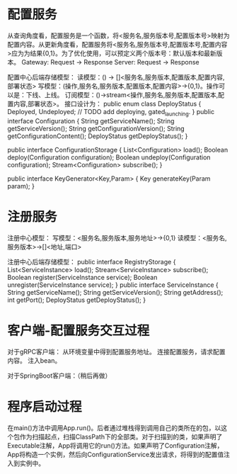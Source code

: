 
* 配置服务

从查询角度看，配置服务是一个函数，将<服务名,服务版本号,配置版本号>映射为配置内容。从更新角度看，配置服务将<服务名,服务版本号,配置版本号,配置内容>应为为结果{0,1}。为了优化使用，可以预定义两个版本号：默认版本和最新版本。
Gateway: Request -> Response
Server: Request -> Response

配置中心后端存储模型：
读模型：() -> []<服务名,服务版本,配置版本,配置内容,部署状态>
写模型：(操作,服务名,服务版本,配置版本,配置内容>->{0,1}。操作可以是：下线、上线。
订阅模型：()->stream<操作,服务名,服务版本,配置版本,配置内容,部署状态>。
接口设计为：
public enum class DeployStatus {
  Deployed, Undeployed;
  // TODO add deploying, gated_launching.
}
public interface Configuration {
  String getServiceName();
  String getServiceVersion();
  String getConfigurationVersion();
  String getConfigurationContent();
  DeployStatus getDeployStatus();
}

public interface ConfigurationStorage {
  List<Configuration> load();
  Boolean deploy(Configuration configuration);
  Boolean undeploy(Configuration configuration);
  Stream<Configuration> subscribe();
}

public interface KeyGenerator<Key,Param> {
  Key generateKey(Param param);
}

* 注册服务

注册中心模型：
写模型：<服务名,服务版本,服务地址>->{0,1}
读模型：<服务名,服务版本>->[]<地址,端口>


注册中心后端存储模型：
public interface RegistryStorage {
  List<ServiceInstance> load();
  Stream<ServiceInstance> subscribe();
  Boolean register(ServiceInstance service);
  Boolean unregister(ServiceInstance service);
}
public interface ServiceInstance {
  String getServiceName();
  String getServiceVersion();
  String getAddress();
  int getPort();
  DeployStatus getDeployStatus();
}

* 客户端-配置服务交互过程
对于gRPC客户端：
从环境变量中得到配置服务地址。
连接配置服务，请求配置内容。
注入bean。

对于SpringBoot客户端：（稍后再做）


* 程序启动过程
在main()方法中调用App.run()。后者通过堆栈得到调用自己的类所在的包，以这个包作为扫描起点，扫描ClassPath下的全部类。对于扫描到的类，如果声明了Executable注解，App将调用它的run()方法。如果声明了Configuration注解，App将构造一个实例，然后向ConfigurationService发出请求，将得到的配置值注入到实例中。

